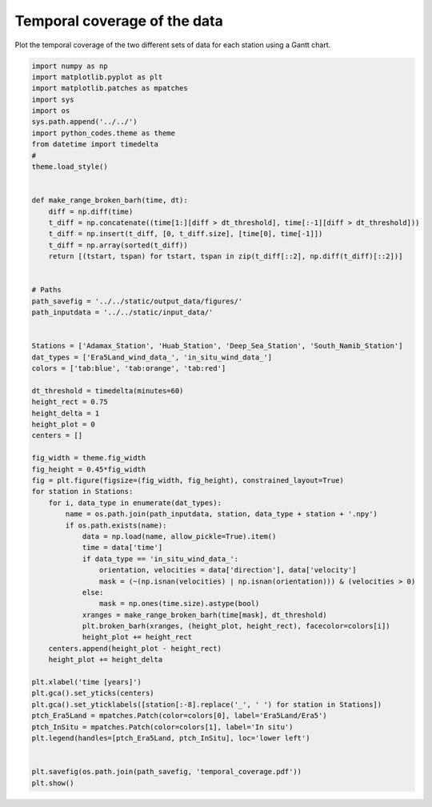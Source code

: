 
.. DO NOT EDIT.
.. THIS FILE WAS AUTOMATICALLY GENERATED BY SPHINX-GALLERY.
.. TO MAKE CHANGES, EDIT THE SOURCE PYTHON FILE:
.. "auto_examples/data_presentation/temporal_coverage_plot.py"
.. LINE NUMBERS ARE GIVEN BELOW.

.. only:: html

    .. note::
        :class: sphx-glr-download-link-note

        Click :ref:`here <sphx_glr_download_auto_examples_data_presentation_temporal_coverage_plot.py>`
        to download the full example code

.. rst-class:: sphx-glr-example-title

.. _sphx_glr_auto_examples_data_presentation_temporal_coverage_plot.py:


===========
Temporal coverage of the data
===========

Plot the temporal coverage of the two different sets of data for each station using a Gantt chart.

.. GENERATED FROM PYTHON SOURCE LINES 8-75



.. image:: /auto_examples/data_presentation/images/sphx_glr_temporal_coverage_plot_001.png
    :alt: temporal coverage plot
    :class: sphx-glr-single-img





.. code-block:: default



    import numpy as np
    import matplotlib.pyplot as plt
    import matplotlib.patches as mpatches
    import sys
    import os
    sys.path.append('../../')
    import python_codes.theme as theme
    from datetime import timedelta
    #
    theme.load_style()


    def make_range_broken_barh(time, dt):
        diff = np.diff(time)
        t_diff = np.concatenate((time[1:][diff > dt_threshold], time[:-1][diff > dt_threshold]))
        t_diff = np.insert(t_diff, [0, t_diff.size], [time[0], time[-1]])
        t_diff = np.array(sorted(t_diff))
        return [(tstart, tspan) for tstart, tspan in zip(t_diff[::2], np.diff(t_diff)[::2])]


    # Paths
    path_savefig = '../../static/output_data/figures/'
    path_inputdata = '../../static/input_data/'


    Stations = ['Adamax_Station', 'Huab_Station', 'Deep_Sea_Station', 'South_Namib_Station']
    dat_types = ['Era5Land_wind_data_', 'in_situ_wind_data_']
    colors = ['tab:blue', 'tab:orange', 'tab:red']

    dt_threshold = timedelta(minutes=60)
    height_rect = 0.75
    height_delta = 1
    height_plot = 0
    centers = []

    fig_width = theme.fig_width
    fig_height = 0.45*fig_width
    fig = plt.figure(figsize=(fig_width, fig_height), constrained_layout=True)
    for station in Stations:
        for i, data_type in enumerate(dat_types):
            name = os.path.join(path_inputdata, station, data_type + station + '.npy')
            if os.path.exists(name):
                data = np.load(name, allow_pickle=True).item()
                time = data['time']
                if data_type == 'in_situ_wind_data_':
                    orientation, velocities = data['direction'], data['velocity']
                    mask = (~(np.isnan(velocities) | np.isnan(orientation))) & (velocities > 0)
                else:
                    mask = np.ones(time.size).astype(bool)
                xranges = make_range_broken_barh(time[mask], dt_threshold)
                plt.broken_barh(xranges, (height_plot, height_rect), facecolor=colors[i])
                height_plot += height_rect
        centers.append(height_plot - height_rect)
        height_plot += height_delta

    plt.xlabel('time [years]')
    plt.gca().set_yticks(centers)
    plt.gca().set_yticklabels([station[:-8].replace('_', ' ') for station in Stations])
    ptch_Era5Land = mpatches.Patch(color=colors[0], label='Era5Land/Era5')
    ptch_InSitu = mpatches.Patch(color=colors[1], label='In situ')
    plt.legend(handles=[ptch_Era5Land, ptch_InSitu], loc='lower left')


    plt.savefig(os.path.join(path_savefig, 'temporal_coverage.pdf'))
    plt.show()


.. rst-class:: sphx-glr-timing

   **Total running time of the script:** ( 0 minutes  0.800 seconds)


.. _sphx_glr_download_auto_examples_data_presentation_temporal_coverage_plot.py:


.. only :: html

 .. container:: sphx-glr-footer
    :class: sphx-glr-footer-example



  .. container:: sphx-glr-download sphx-glr-download-python

     :download:`Download Python source code: temporal_coverage_plot.py <temporal_coverage_plot.py>`



  .. container:: sphx-glr-download sphx-glr-download-jupyter

     :download:`Download Jupyter notebook: temporal_coverage_plot.ipynb <temporal_coverage_plot.ipynb>`


.. only:: html

 .. rst-class:: sphx-glr-signature

    `Gallery generated by Sphinx-Gallery <https://sphinx-gallery.github.io>`_
